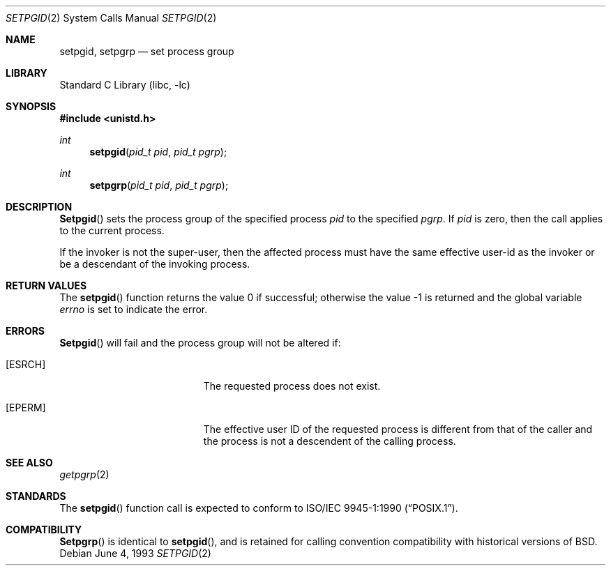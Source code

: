 .\" Copyright (c) 1980, 1991, 1993
.\"	The Regents of the University of California.  All rights reserved.
.\"
.\" Redistribution and use in source and binary forms, with or without
.\" modification, are permitted provided that the following conditions
.\" are met:
.\" 1. Redistributions of source code must retain the above copyright
.\"    notice, this list of conditions and the following disclaimer.
.\" 2. Redistributions in binary form must reproduce the above copyright
.\"    notice, this list of conditions and the following disclaimer in the
.\"    documentation and/or other materials provided with the distribution.
.\" 3. All advertising materials mentioning features or use of this software
.\"    must display the following acknowledgement:
.\"	This product includes software developed by the University of
.\"	California, Berkeley and its contributors.
.\" 4. Neither the name of the University nor the names of its contributors
.\"    may be used to endorse or promote products derived from this software
.\"    without specific prior written permission.
.\"
.\" THIS SOFTWARE IS PROVIDED BY THE REGENTS AND CONTRIBUTORS ``AS IS'' AND
.\" ANY EXPRESS OR IMPLIED WARRANTIES, INCLUDING, BUT NOT LIMITED TO, THE
.\" IMPLIED WARRANTIES OF MERCHANTABILITY AND FITNESS FOR A PARTICULAR PURPOSE
.\" ARE DISCLAIMED.  IN NO EVENT SHALL THE REGENTS OR CONTRIBUTORS BE LIABLE
.\" FOR ANY DIRECT, INDIRECT, INCIDENTAL, SPECIAL, EXEMPLARY, OR CONSEQUENTIAL
.\" DAMAGES (INCLUDING, BUT NOT LIMITED TO, PROCUREMENT OF SUBSTITUTE GOODS
.\" OR SERVICES; LOSS OF USE, DATA, OR PROFITS; OR BUSINESS INTERRUPTION)
.\" HOWEVER CAUSED AND ON ANY THEORY OF LIABILITY, WHETHER IN CONTRACT, STRICT
.\" LIABILITY, OR TORT (INCLUDING NEGLIGENCE OR OTHERWISE) ARISING IN ANY WAY
.\" OUT OF THE USE OF THIS SOFTWARE, EVEN IF ADVISED OF THE POSSIBILITY OF
.\" SUCH DAMAGE.
.\"
.\"     @(#)setpgid.2	8.1 (Berkeley) 6/4/93
.\" $FreeBSD: src/lib/libc/sys/setpgid.2,v 1.5.2.7 2001/12/14 18:34:01 ru Exp $
.\" $DragonFly: src/lib/libc/sys/setpgid.2,v 1.2 2003/06/17 04:26:47 dillon Exp $
.\"
.Dd June 4, 1993
.Dt SETPGID 2
.Os
.Sh NAME
.Nm setpgid ,
.Nm setpgrp
.Nd set process group
.Sh LIBRARY
.Lb libc
.Sh SYNOPSIS
.In unistd.h
.Ft int
.Fn setpgid "pid_t pid" "pid_t pgrp"
.Ft int
.Fn setpgrp "pid_t pid" "pid_t pgrp"
.Sh DESCRIPTION
.Fn Setpgid
sets the process group of the specified process
.Fa pid
to the specified
.Fa pgrp .
If
.Fa pid
is zero, then the call applies to the current process.
.Pp
If the invoker is not the super-user, then the affected process
must have the same effective user-id as the invoker or be a descendant
of the invoking process.
.Sh RETURN VALUES
.Rv -std setpgid
.Sh ERRORS
.Fn Setpgid
will fail and the process group will not be altered if:
.Bl -tag -width Er
.It Bq Er ESRCH
The requested process does not exist.
.It Bq Er EPERM
The effective user ID of the requested process is different
from that of the caller and the process is not a descendent
of the calling process.
.El
.Sh SEE ALSO
.Xr getpgrp 2
.Sh STANDARDS
The
.Fn setpgid
function call is expected to conform to
.St -p1003.1-90 .
.Sh COMPATIBILITY
.Fn Setpgrp
is identical to
.Fn setpgid ,
and is retained for calling convention compatibility with historical
versions of
.Bx .
